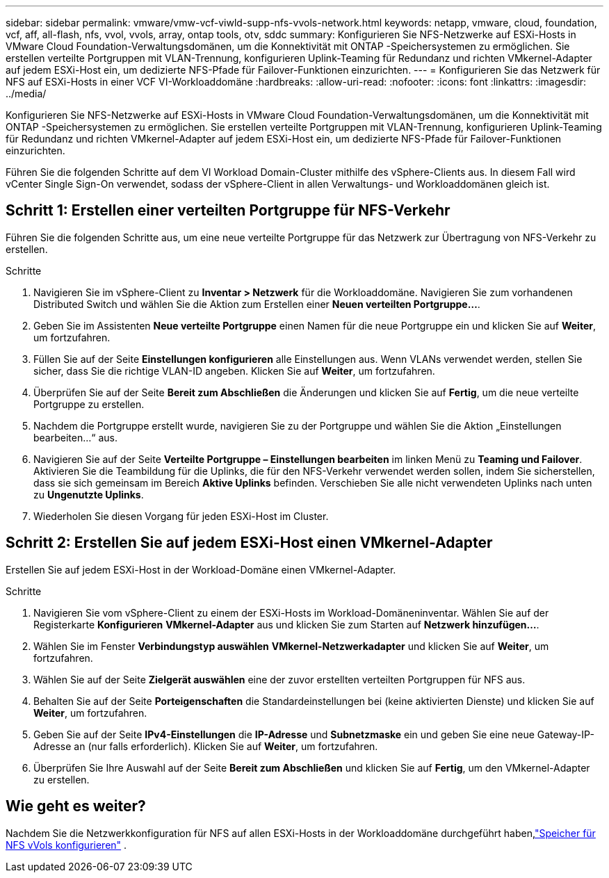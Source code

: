 ---
sidebar: sidebar 
permalink: vmware/vmw-vcf-viwld-supp-nfs-vvols-network.html 
keywords: netapp, vmware, cloud, foundation, vcf, aff, all-flash, nfs, vvol, vvols, array, ontap tools, otv, sddc 
summary: Konfigurieren Sie NFS-Netzwerke auf ESXi-Hosts in VMware Cloud Foundation-Verwaltungsdomänen, um die Konnektivität mit ONTAP -Speichersystemen zu ermöglichen.  Sie erstellen verteilte Portgruppen mit VLAN-Trennung, konfigurieren Uplink-Teaming für Redundanz und richten VMkernel-Adapter auf jedem ESXi-Host ein, um dedizierte NFS-Pfade für Failover-Funktionen einzurichten. 
---
= Konfigurieren Sie das Netzwerk für NFS auf ESXi-Hosts in einer VCF VI-Workloaddomäne
:hardbreaks:
:allow-uri-read: 
:nofooter: 
:icons: font
:linkattrs: 
:imagesdir: ../media/


[role="lead"]
Konfigurieren Sie NFS-Netzwerke auf ESXi-Hosts in VMware Cloud Foundation-Verwaltungsdomänen, um die Konnektivität mit ONTAP -Speichersystemen zu ermöglichen.  Sie erstellen verteilte Portgruppen mit VLAN-Trennung, konfigurieren Uplink-Teaming für Redundanz und richten VMkernel-Adapter auf jedem ESXi-Host ein, um dedizierte NFS-Pfade für Failover-Funktionen einzurichten.

Führen Sie die folgenden Schritte auf dem VI Workload Domain-Cluster mithilfe des vSphere-Clients aus. In diesem Fall wird vCenter Single Sign-On verwendet, sodass der vSphere-Client in allen Verwaltungs- und Workloaddomänen gleich ist.



== Schritt 1: Erstellen einer verteilten Portgruppe für NFS-Verkehr

Führen Sie die folgenden Schritte aus, um eine neue verteilte Portgruppe für das Netzwerk zur Übertragung von NFS-Verkehr zu erstellen.

.Schritte
. Navigieren Sie im vSphere-Client zu *Inventar > Netzwerk* für die Workloaddomäne.  Navigieren Sie zum vorhandenen Distributed Switch und wählen Sie die Aktion zum Erstellen einer *Neuen verteilten Portgruppe...*.
. Geben Sie im Assistenten *Neue verteilte Portgruppe* einen Namen für die neue Portgruppe ein und klicken Sie auf *Weiter*, um fortzufahren.
. Füllen Sie auf der Seite *Einstellungen konfigurieren* alle Einstellungen aus. Wenn VLANs verwendet werden, stellen Sie sicher, dass Sie die richtige VLAN-ID angeben. Klicken Sie auf *Weiter*, um fortzufahren.
. Überprüfen Sie auf der Seite *Bereit zum Abschließen* die Änderungen und klicken Sie auf *Fertig*, um die neue verteilte Portgruppe zu erstellen.
. Nachdem die Portgruppe erstellt wurde, navigieren Sie zu der Portgruppe und wählen Sie die Aktion „Einstellungen bearbeiten…“ aus.
. Navigieren Sie auf der Seite *Verteilte Portgruppe – Einstellungen bearbeiten* im linken Menü zu *Teaming und Failover*. Aktivieren Sie die Teambildung für die Uplinks, die für den NFS-Verkehr verwendet werden sollen, indem Sie sicherstellen, dass sie sich gemeinsam im Bereich *Aktive Uplinks* befinden. Verschieben Sie alle nicht verwendeten Uplinks nach unten zu *Ungenutzte Uplinks*.
. Wiederholen Sie diesen Vorgang für jeden ESXi-Host im Cluster.




== Schritt 2: Erstellen Sie auf jedem ESXi-Host einen VMkernel-Adapter

Erstellen Sie auf jedem ESXi-Host in der Workload-Domäne einen VMkernel-Adapter.

.Schritte
. Navigieren Sie vom vSphere-Client zu einem der ESXi-Hosts im Workload-Domäneninventar. Wählen Sie auf der Registerkarte *Konfigurieren* *VMkernel-Adapter* aus und klicken Sie zum Starten auf *Netzwerk hinzufügen...*.
. Wählen Sie im Fenster *Verbindungstyp auswählen* *VMkernel-Netzwerkadapter* und klicken Sie auf *Weiter*, um fortzufahren.
. Wählen Sie auf der Seite *Zielgerät auswählen* eine der zuvor erstellten verteilten Portgruppen für NFS aus.
. Behalten Sie auf der Seite *Porteigenschaften* die Standardeinstellungen bei (keine aktivierten Dienste) und klicken Sie auf *Weiter*, um fortzufahren.
. Geben Sie auf der Seite *IPv4-Einstellungen* die *IP-Adresse* und *Subnetzmaske* ein und geben Sie eine neue Gateway-IP-Adresse an (nur falls erforderlich). Klicken Sie auf *Weiter*, um fortzufahren.
. Überprüfen Sie Ihre Auswahl auf der Seite *Bereit zum Abschließen* und klicken Sie auf *Fertig*, um den VMkernel-Adapter zu erstellen.




== Wie geht es weiter?

Nachdem Sie die Netzwerkkonfiguration für NFS auf allen ESXi-Hosts in der Workloaddomäne durchgeführt haben,link:vmw-vcf-viwld-supp-nfs-vvols-storage.html["Speicher für NFS vVols konfigurieren"] .
